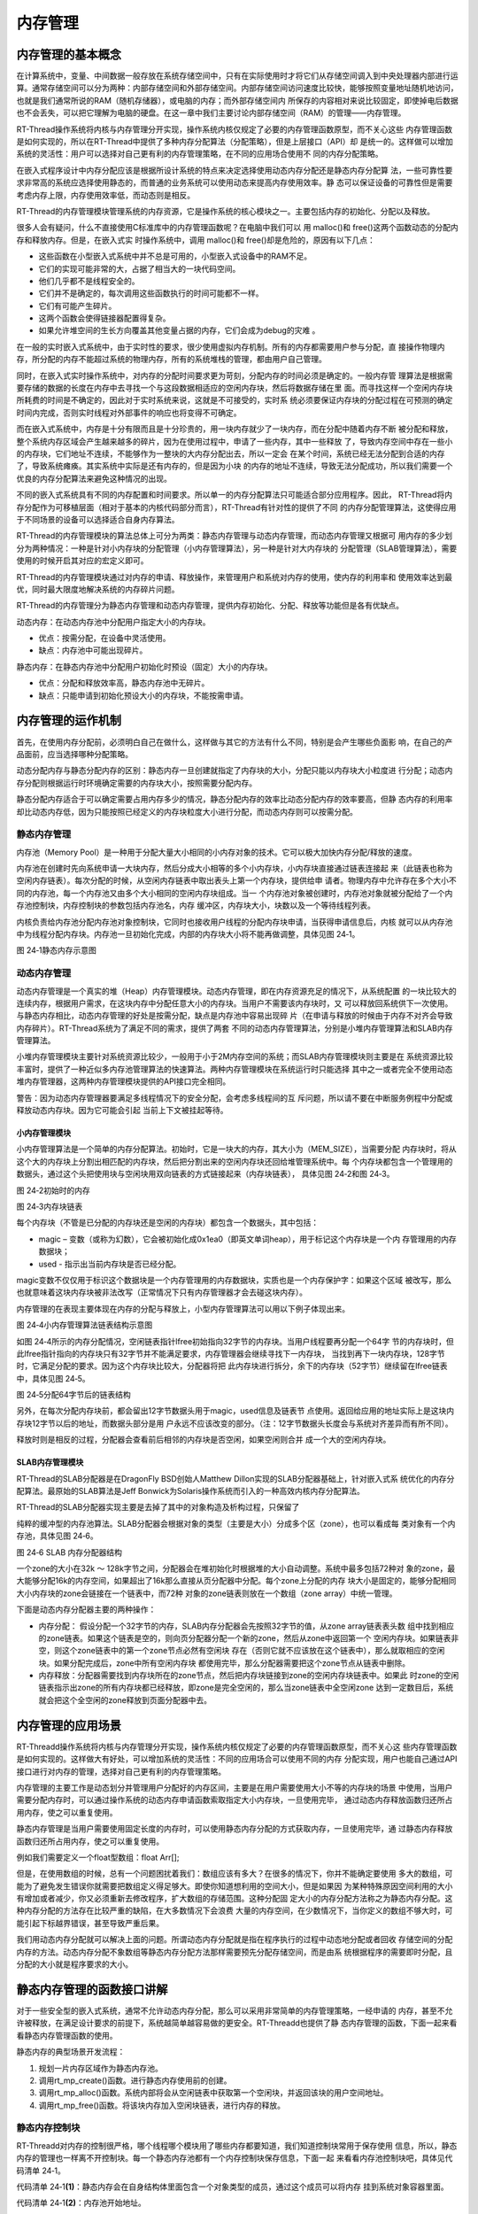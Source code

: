 .. vim: syntax=rst

内存管理
================

内存管理的基本概念
~~~~~~~~~~~~~~~~~~

在计算系统中，变量、中间数据一般存放在系统存储空间中，只有在实际使用时才将它们从存储空间调入到中央处理器内部进行运算。通常存储空间可以分为两种：内部存储空间和外部存储空间。内部存储空间访问速度比较快，能够按照变量地址随机地访问，也就是我们通常所说的RAM（随机存储器），或电脑的内存；而外部存储空间内
所保存的内容相对来说比较固定，即使掉电后数据也不会丢失，可以把它理解为电脑的硬盘。在这一章中我们主要讨论内部存储空间（RAM）的管理——内存管理。

RT-Thread操作系统将内核与内存管理分开实现，操作系统内核仅规定了必要的内存管理函数原型，而不关心这些
内存管理函数是如何实现的，所以在RT-Thread中提供了多种内存分配算法（分配策略），但是上层接口（API）却
是统一的。这样做可以增加系统的灵活性：用户可以选择对自己更有利的内存管理策略，在不同的应用场合使用不
同的内存分配策略。

在嵌入式程序设计中内存分配应该是根据所设计系统的特点来决定选择使用动态内存分配还是静态内存分配算
法，一些可靠性要求非常高的系统应选择使用静态的，而普通的业务系统可以使用动态来提高内存使用效率。静
态可以保证设备的可靠性但是需要考虑内存上限，内存使用效率低，而动态则是相反。

RT-Thread的内存管理模块管理系统的内存资源，它是操作系统的核心模块之一。主要包括内存的初始化、分配以及释放。

很多人会有疑问，什么不直接使用C标准库中的内存管理函数呢？在电脑中我们可以
用 malloc()和 free()这两个函数动态的分配内存和释放内存。但是，在嵌入式实
时操作系统中，调用 malloc()和 free()却是危险的，原因有以下几点：

-  这些函数在小型嵌入式系统中并不总是可用的，小型嵌入式设备中的RAM不足。

-  它们的实现可能非常的大，占据了相当大的一块代码空间。

-  他们几乎都不是线程安全的。

-  它们并不是确定的，每次调用这些函数执行的时间可能都不一样。

-  它们有可能产生碎片。

-  这两个函数会使得链接器配置得复杂。

-  如果允许堆空间的生长方向覆盖其他变量占据的内存，它们会成为debug的灾难 。

在一般的实时嵌入式系统中，由于实时性的要求，很少使用虚拟内存机制。所有的内存都需要用户参与分配，直
接操作物理内存，所分配的内存不能超过系统的物理内存，所有的系统堆栈的管理，都由用户自己管理。

同时，在嵌入式实时操作系统中，对内存的分配时间要求更为苛刻，分配内存的时间必须是确定的。一般内存管
理算法是根据需要存储的数据的长度在内存中去寻找一个与这段数据相适应的空闲内存块，然后将数据存储在里
面。而寻找这样一个空闲内存块所耗费的时间是不确定的，因此对于实时系统来说，这就是不可接受的，实时系
统必须要保证内存块的分配过程在可预测的确定时间内完成，否则实时线程对外部事件的响应也将变得不可确定。

而在嵌入式系统中，内存是十分有限而且是十分珍贵的，用一块内存就少了一块内存，而在分配中随着内存不断
被分配和释放，整个系统内存区域会产生越来越多的碎片，因为在使用过程中，申请了一些内存，其中一些释放
了，导致内存空间中存在一些小的内存块，它们地址不连续，不能够作为一整块的大内存分配出去，所以一定会
在某个时间，系统已经无法分配到合适的内存了，导致系统瘫痪。其实系统中实际是还有内存的，但是因为小块
的内存的地址不连续，导致无法分配成功，所以我们需要一个优良的内存分配算法来避免这种情况的出现。

不同的嵌入式系统具有不同的内存配置和时间要求。所以单一的内存分配算法只可能适合部分应用程序。因此，
RT-Thread将内存分配作为可移植层面（相对于基本的内核代码部分而言），RT-Thread有针对性的提供了不同
的内存分配管理算法，这使得应用于不同场景的设备可以选择适合自身内存算法。

RT-Thread的内存管理模块的算法总体上可分为两类：静态内存管理与动态内存管理，而动态内存管理又根据可
用内存的多少划分为两种情况：一种是针对小内存块的分配管理（小内存管理算法），另一种是针对大内存块的
分配管理（SLAB管理算法），需要使用的时候开启其对应的宏定义即可。

RT-Thread的内存管理模块通过对内存的申请、释放操作，来管理用户和系统对内存的使用，使内存的利用率和
使用效率达到最优，同时最大限度地解决系统的内存碎片问题。

RT-Thread的内存管理分为静态内存管理和动态内存管理，提供内存初始化、分配、释放等功能但是各有优缺点。

动态内存：在动态内存池中分配用户指定大小的内存块。

-  优点：按需分配，在设备中灵活使用。

-  缺点：内存池中可能出现碎片。

静态内存：在静态内存池中分配用户初始化时预设（固定）大小的内存块。

-  优点：分配和释放效率高，静态内存池中无碎片。

-  缺点：只能申请到初始化预设大小的内存块，不能按需申请。

内存管理的运作机制
~~~~~~~~~~~~~~~~~~~~~~~

首先，在使用内存分配前，必须明白自己在做什么，这样做与其它的方法有什么不同，特别是会产生哪些负面影
响，在自己的产品面前，应当选择哪种分配策略。

动态分配内存与静态分配内存的区别：静态内存一旦创建就指定了内存块的大小，分配只能以内存块大小粒度进
行分配；动态内存分配则根据运行时环境确定需要的内存块大小，按照需要分配内存。

静态分配内存适合于可以确定需要占用内存多少的情况，静态分配内存的效率比动态分配内存的效率要高，但静
态内存的利用率却比动态内存低，因为只能按照已经定义的内存块粒度大小进行分配，而动态内存则可以按需分配。

静态内存管理
^^^^^^^^^^^^^^^^

内存池（Memory Pool）是一种用于分配大量大小相同的小内存对象的技术。它可以极大加快内存分配/释放的速度。

内存池在创建时先向系统申请一大块内存，然后分成大小相等的多个小内存块，小内存块直接通过链表连接起
来（此链表也称为空闲内存链表）。每次分配的时候，从空闲内存链表中取出表头上第一个内存块，提供给申
请者。物理内存中允许存在多个大小不同的内存池，每一个内存池又由多个大小相同的空闲内存块组成。当一
个内存池对象被创建时，内存池对象就被分配给了一个内存池控制块，内存控制块的参数包括内存池名，内存
缓冲区，内存块大小，块数以及一个等待线程列表。

内核负责给内存池分配内存池对象控制块，它同时也接收用户线程的分配内存块申请，当获得申请信息后，内核
就可以从内存池中为线程分配内存块。内存池一旦初始化完成，内部的内存块大小将不能再做调整，具体见图 24‑1。

.. image:: media/memory_management/memory002.png
    :align: center
    :alt: 图 24‑1静态内存示意图

图 24‑1静态内存示意图

动态内存管理
^^^^^^^^^^^^^^^^^^

动态内存管理是一个真实的堆（Heap）内存管理模块。动态内存管理，即在内存资源充足的情况下，从系统配置
的一块比较大的连续内存，根据用户需求，在这块内存中分配任意大小的内存块。当用户不需要该内存块时，又
可以释放回系统供下一次使用。与静态内存相比，动态内存管理的好处是按需分配，缺点是内存池中容易出现碎
片（在申请与释放的时候由于内存不对齐会导致内存碎片）。RT-Thread系统为了满足不同的需求，提供了两套
不同的动态内存管理算法，分别是小堆内存管理算法和SLAB内存管理算法。

小堆内存管理模块主要针对系统资源比较少，一般用于小于2M内存空间的系统；而SLAB内存管理模块则主要是在
系统资源比较丰富时，提供了一种近似多内存池管理算法的快速算法。两种内存管理模块在系统运行时只能选择
其中之一或者完全不使用动态堆内存管理器，这两种内存管理模块提供的API接口完全相同。

警告：因为动态内存管理器要满足多线程情况下的安全分配，会考虑多线程间的互
斥问题，所以请不要在中断服务例程中分配或释放动态内存块。因为它可能会引起
当前上下文被挂起等待。

小内存管理模块
''''''''''''''

小内存管理算法是一个简单的内存分配算法。初始时，它是一块大的内存，其大小为（MEM_SIZE），当需要分配
内存块时，将从这个大的内存块上分割出相匹配的内存块，然后把分割出来的空闲内存块还回给堆管理系统中。每
个内存块都包含一个管理用的数据头，通过这个头把使用块与空闲块用双向链表的方式链接起来（内存块链表），
具体见图 24‑2和图 24‑3。

.. image:: media/memory_management/memory003.png
    :align: center
    :alt: 图 24‑2初始时的内存

图 24‑2初始时的内存

.. image:: media/memory_management/memory004.png
    :align: center
    :alt: 图 24‑3内存块链表

图 24‑3内存块链表

每个内存块（不管是已分配的内存块还是空闲的内存块）都包含一个数据头，其中包括：

-  magic – 变数（或称为幻数），它会被初始化成0x1ea0（即英文单词heap），用于标记这个内存块是一个内
   存管理用的内存数据块；

-  used - 指示出当前内存块是否已经分配。

magic变数不仅仅用于标识这个数据块是一个内存管理用的内存数据块，实质也是一个内存保护字：如果这个区域
被改写，那么也就意味着这块内存块被非法改写（正常情况下只有内存管理器才会去碰这块内存）。

内存管理的在表现主要体现在内存的分配与释放上，小型内存管理算法可以用以下例子体现出来。

.. image:: media/memory_management/memory005.png
    :align: center
    :alt: 图 24‑4小内存管理算法链表结构示意图

图 24‑4小内存管理算法链表结构示意图

如图 24‑4所示的内存分配情况，空闲链表指针lfree初始指向32字节的内存块。当用户线程要再分配一个64字
节的内存块时，但此lfree指针指向的内存块只有32字节并不能满足要求，内存管理器会继续寻找下一内存块，
当找到再下一块内存块，128字节时，它满足分配的要求。因为这个内存块比较大，分配器将把
此内存块进行拆分，余下的内存块（52字节）继续留在lfree链表中，具体见图 24‑5。

.. image:: media/memory_management/memory006.png
    :align: center
    :alt: 图 24‑5分配64字节后的链表结构

图 24‑5分配64字节后的链表结构

另外，在每次分配内存块前，都会留出12字节数据头用于magic，used信息及链表节
点使用。返回给应用的地址实际上是这块内存块12字节以后的地址，而数据头部分是用
户永远不应该改变的部分。（注：12字节数据头长度会与系统对齐差异而有所不同）。

释放时则是相反的过程，分配器会查看前后相邻的内存块是否空闲，如果空闲则合并
成一个大的空闲内存块。

SLAB内存管理模块
''''''''''''''''''''

RT-Thread的SLAB分配器是在DragonFly BSD创始人Matthew Dillon实现的SLAB分配器基础上，针对嵌入式系
统优化的内存分配算法。最原始的SLAB算法是Jeff Bonwick为Solaris操作系统而引入的一种高效内核内存分配算法。

RT-Thread的SLAB分配器实现主要是去掉了其中的对象构造及析构过程，只保留了

纯粹的缓冲型的内存池算法。SLAB分配器会根据对象的类型（主要是大小）分成多个区（zone），也可以看成每
类对象有一个内存池，具体见图 24‑6。

.. image:: media/memory_management/memory007.png
    :align: center
    :alt: 图 24‑6 SLAB 内存分配器结构

图 24‑6 SLAB 内存分配器结构

一个zone的大小在32k ～ 128k字节之间，分配器会在堆初始化时根据堆的大小自动调整。系统中最多包括72种对
象的zone，最大能够分配16k的内存空间，如果超出了16k那么直接从页分配器中分配。每个zone上分配的内存
块大小是固定的，能够分配相同大小内存块的zone会链接在一个链表中，而72种
对象的zone链表则放在一个数组（zone array）中统一管理。

下面是动态内存分配器主要的两种操作：

-  内存分配： 假设分配一个32字节的内存，SLAB内存分配器会先按照32字节的值，从zone array链表表头数
   组中找到相应的zone链表。如果这个链表是空的，则向页分配器分配一个新的zone，然后从zone中返回第一个
   空闲内存块。如果链表非空，则这个zone链表中的第一个zone节点必然有空闲块
   存在（否则它就不应该放在这个链表中），那么就取相应的空闲块。如果分配完成后，zone中所有空闲内存块
   都使用完毕，那么分配器需要把这个zone节点从链表中删除。

-  内存释放：分配器需要找到内存块所在的zone节点，然后把内存块链接到zone的空闲内存块链表中。如果此
   时zone的空闲链表指示出zone的所有内存块都已经释放，即zone是完全空闲的，那么当zone链表中全空闲zone
   达到一定数目后，系统就会把这个全空闲的zone释放到页面分配器中去。

内存管理的应用场景
~~~~~~~~~~~~~~~~~~

RT-Threadd操作系统将内核与内存管理分开实现，操作系统内核仅规定了必要的内存管理函数原型，而不关心这
些内存管理函数是如何实现的。这样做大有好处，可以增加系统的灵活性：不同的应用场合可以使用不同的内存
分配实现，用户也能自己通过API接口进行对内存的管理，选择对自己更有利的内存管理策略。

内存管理的主要工作是动态划分并管理用户分配好的内存区间，主要是在用户需要使用大小不等的内存块的场景
中使用，当用户需要分配内存时，可以通过操作系统的动态内存申请函数索取指定大小内存块，一旦使用完毕，
通过动态内存释放函数归还所占用内存，使之可以重复使用。

静态内存管理是当用户需要使用固定长度的内存时，可以使用静态内存分配的方式获取内存，一旦使用完毕，通
过静态内存释放函数归还所占用内存，使之可以重复使用。

例如我们需要定义一个float型数组：float Arr[];

但是，在使用数组的时候，总有一个问题困扰着我们：数组应该有多大？在很多的情况下，你并不能确定要使用
多大的数组，可能为了避免发生错误你就需要把数组定义得足够大。即使你知道想利用的空间大小，但是如果因
为某种特殊原因空间利用的大小有增加或者减少，你又必须重新去修改程序，扩大数组的存储范围。这种分配固
定大小的内存分配方法称之为静态内存分配。这种内存分配的方法存在比较严重的缺陷，在大多数情况下会浪费
大量的内存空间，在少数情况下，当你定义的数组不够大时，可能引起下标越界错误，甚至导致严重后果。

我们用动态内存分配就可以解决上面的问题。所谓动态内存分配就是指在程序执行的过程中动态地分配或者回收
存储空间的分配内存的方法。动态内存分配不象数组等静态内存分配方法那样需要预先分配存储空间，而是由系
统根据程序的需要即时分配，且分配的大小就是程序要求的大小。

静态内存管理的函数接口讲解
~~~~~~~~~~~~~~~~~~~~~~~~~~~~~~

对于一些安全型的嵌入式系统，通常不允许动态内存分配，那么可以采用非常简单的内存管理策略，一经申请的
内存，甚至不允许被释放，在满足设计要求的前提下，系统越简单越容易做的更安全。RT-Threadd也提供了静
态内存管理的函数，下面一起来看看静态内存管理函数的使用。

静态内存的典型场景开发流程：

1. 规划一片内存区域作为静态内存池。

2. 调用rt_mp_create()函数。进行静态内存使用前的创建。

3. 调用rt_mp_alloc()函数。系统内部将会从空闲链表中获取第一个空闲块，并返回该块的用户空间地址。

4. 调用rt_mp_free()函数。将该块内存加入空闲块链表，进行内存的释放。

静态内存控制块
^^^^^^^^^^^^^^

RT-Threadd对内存的控制很严格，哪个线程哪个模块用了哪些内存都要知道，我们知道控制块常用于保存使用
信息，所以，静态内存的管理也一样离不开控制块。每一个静态内存池都有一个内存控制块保存信息，下面一起
来看看内存池控制块吧，具体见代码清单 24‑1。

.. code-block:: c
    :caption: 代码清单 24‑1静态内存控制块
    :linenos:

    struct rt_mempool {
        struct rt_object parent;     /**<继承自rt_object */		(1)

        void            *start_address;  /**< 内存池起始地址 */	     (2)
        rt_size_t        size;   		/**< 内存池大小 */	      (3)

        rt_size_t        block_size; /**< 内存块大小 */		      (4)
        rt_uint8_t      *block_list;  /**< 内存块链表 */	              (5)

        rt_size_t        block_total_count; /**< 内存块总数量 */	     (6)
        rt_size_t        block_free_count; /**< 空闲内存块数量 */	    (7)

        rt_list_t        suspend_thread; 			 	 (8)
        rt_size_t        suspend_thread_count; 			          (9)
    };
    typedef struct rt_mempool *rt_mp_t;


代码清单 24‑1\ **(1)**\ ：静态内存会在自身结构体里面包含一个对象类型的成员，通过这个成员可以将内存
挂到系统对象容器里面。

代码清单 24‑1\ **(2)**\ ：内存池开始地址。

代码清单 24‑1\ **(3)**\ ：内存池大小。

代码清单 24‑1\ **(4)**\ ：内存块大小，也就是我们实际申请内存块的大小，单位为字节。

代码清单 24‑1\ **(5)**\ ：内存块链表，所有可用的内存块都挂载在此链表上。

代码清单 24‑1\ **(6)**\ ：内存池数据区域中能够容纳的最大内存块数。

代码清单 24‑1\ **(7)**\ ：内存池中空闲的内存块数。

代码清单 24‑1\ **(8)**\ ：挂起在内存池的线程列表。

代码清单 24‑1\ **(9)**\ ：挂起在内存池的线程数量。

静态内存创建函数rt_mp_create()
^^^^^^^^^^^^^^^^^^^^^^^^^^^^^^^^^

在使用静态内存的时候首先要创建一个内存池，从堆上分配划分一块连续的区域作为静态内存池。创建内存池
后，线程才可以从内存池中申请、释放内存，RT-Thread提供静态内存池创建函数rt_mp_create()，该函数
返回一个已创建的内存池对象，内存池创建函数rt_mp_create()源码具体见代码清单 24‑2。

.. code-block:: c
    :caption: 代码清单 24‑2静态内存创建函数rt_mp_create()源码
    :linenos:

    /**
    * 此函数将创建一个mempool对象并从堆中分配内存池。
    *
    *
    * @param name 内存池名称
    * @param block_count 内存块数量
    * @param block_size 内存块大小
    *
    * @return 已创建的内存池对象
    */
    rt_mp_t rt_mp_create(const char *name,			(1)
                        rt_size_t   block_count,		(2)
                        rt_size_t   block_size)		        (3)
    {
        rt_uint8_t *block_ptr;
        struct rt_mempool *mp;
        register rt_base_t offset;

        RT_DEBUG_NOT_IN_INTERRUPT;

        /* 分配对象 */
        mp = (struct rt_mempool *)rt_object_allocate(RT_Object_Class_MemPool, name);
        /* 分配对象失败 */
        if (mp == RT_NULL)					(4)
            return RT_NULL;

        /* 初始化内存池信息 */
        block_size     = RT_ALIGN(block_size, RT_ALIGN_SIZE);	(5)
        mp->block_size = block_size;				(6)
        mp->size  = (block_size + sizeof(rt_uint8_t *)) * block_count; (7)

        /* 分配内存 */
        mp->start_address = rt_malloc((block_size + sizeof(rt_uint8_t *)) *
                                    block_count);	        (8)
        if (mp->start_address == RT_NULL) {
            /* 没有足够内存，删除内存池对象句柄 */
            rt_object_delete(&(mp->parent));			(9)

            return RT_NULL;
        }

        mp->block_total_count = block_count;			(10)
        mp->block_free_count  = mp->block_total_count;		(11)

        /* 初始化阻塞链表 */
        rt_list_init(&(mp->suspend_thread));			(12)
        mp->suspend_thread_count = 0;

        /* 初始化空闲内存块链表 */
        block_ptr = (rt_uint8_t *)mp->start_address;		(13)
        for (offset = 0; offset < mp->block_total_count; offset ++) { (14)
            *(rt_uint8_t **)(block_ptr + offset * (block_size + sizeof(rt_uint8_t *)))
            = block_ptr + (offset + 1) * (block_size + sizeof(rt_uint8_t *));
        }						        (15)

        *(rt_uint8_t **)(block_ptr + (offset - 1) * (block_size + sizeof(rt_uint8_t *)))
            = RT_NULL;						(16)

        mp->block_list = block_ptr;				(17)

        return mp;						(18)
    }
    RTM_EXPORT(rt_mp_create);


代码清单 24‑2\ **(1)**\ ：name 内存池名称。

代码清单 24‑2\ **(2)**\ ：block_count 初始化内存池中可分配内存块最大数量。

代码清单 24‑2\ **(3)**\ ：block_size 初始化内存块的大小，单位为字节。

代码清单 24‑2\ **(4)**\ ：分配内存池对象，调用rt_object_allocate()函数将从对象系统分配内存池
对象，并且命名内存池对象名称，在系统中，对象的名称必须是唯一的。

代码清单 24‑2\ **(5)**\ ：初始化内存池信息，初始化内存块大小，使其对齐方式与系统内存对齐方式一
致，配置block_size以4字节对齐，如果不满足对齐倍数将返回其最小的对齐倍数，如想要对齐13字节大小
的内存块， RT_ALIGN（13,4） ，将返回16（字节）。

代码清单 24‑2\ **(6)**\ ：内存块大小按传递进来的block_size来进行初始化配置。

代码清单 24‑2\ **(7)**\ ：计算得出内存池需要的内存大小，其大小
为(block_size + sizeof(rt_uint8_t \*)) \* block_count，也就
是[内存块大小 +4个字节大小（指向内存池控制块）]乘以内存块的数量。

代码清单 24‑2\ **(8)**\ ：分配内存池，调用rt_malloc ()函数将从系统管理的堆中划分一块连续的内
存，作为静态内存池，分配的内存大小为内存池大小。很多人会问了，都没创建，怎么分配内存？此处分配
的内存是调用rt_malloc()进行动态内存分配，因为RT-Thread必须采用动态内存分配的方式，所以此处只
是划分一块堆内存区域给我们当做静态内存池使用，初始化内存池之后，这块区域的内存就是静态的，只能
使用静态内存管理接口访问。

代码清单 24‑2\ **(9)**\ ：系统已经没有足够的内存了，分配失败，需要删除内存池对象句柄，所以在静
态内存池创建的时候一定要考虑到系统的内存大小。

代码清单 24‑2\ **(10)**\ ：分配成功，静态内存控制块的block_total_count（内存块总数量）就是创建
时候由用户定义的block \_count。

代码清单 24‑2\ **(11)**\ ：初始化空闲内存块数量。

代码清单 24‑2\ **(12)**\ ：初始化线程的阻塞列表和在此列表上线程的数量。

代码清单 24‑2\ **(13)**\ ：初始化第一个内存块的起始地址。

代码清单 24‑2\ **(14)**\ ：在for循环中初始化空闲内存块列表，循环执行次数为空闲内存块的数量值。

代码清单 24‑2\ **(15)**\ ：将所有的内存块都连接起来，在分配的时候更容易管理，其初始化结果具体见图 24‑7。

.. image:: media/memory_management/memory008.png
    :align: center
    :alt: 图 24‑7静态内存池初始化完成示意图

图 24‑7静态内存池初始化完成示意图

代码清单 24‑2\ **(16)**\ ：最后一块内存块的下一个内存是没有了，就是NULL。

代码清单 24‑2\ **(17)**\ ：内存块列表指向第一块可用内存块。

代码清单 24‑2\ **(18)**\ ：创建成功返回内存池对象句柄。

使用该函数接口可以创建一个静态内存池，前提是在系统资源允许的情况下（最主要的是动态堆内存资源）才能创
建成功。创建内存池时，需要给内存池指定一个名称，从系统中申请一个内存池对象，然后从堆内存中划分一块连
续的内存区域作为静态内存池，并将内存区域组织成用于静态分配的空闲块列表，创建内存池成功将返回内存池的
句柄，否则返回RT_NULL。静态内存创建函数rt_mp_create()使用实例具体见代码清单 24‑3高亮部分。

.. code-block:: c
    :caption: 代码清单 24‑3静态内存创建函数rt_mp_create()实例
    :emphasize-lines: 8-11
    :linenos:

    /* 定义内存池控制块 */
    static rt_mp_t test_mp = RT_NULL;
    /* 定义申请内存的指针 */
    static rt_uint32_t *p_test = RT_NULL;
    /* 相关宏定义 */
    #define  BLOCK_COUNT   20		//内存块数量
    #define  BLOCK_SIZE   3		  //内存块大小
    /* 创建一个静态内存池 */
    test_mp = rt_mp_create("test_mp",
                        BLOCK_COUNT,
                        BLOCK_SIZE);
    if (test_mp != RT_NULL)
        rt_kprintf("静态内存池创建成功！\n\n");


静态内存删除函数rt_mp_delete()
^^^^^^^^^^^^^^^^^^^^^^^^^^^^^^^^

删除内存池时，会首先唤醒等待在该内存池对象上的所有线程（返回-RT_ERROR），然后再释放已从内存堆上分
配的内存池数据存放区域，然后删除内存池对象。删除内存池后将无法向内存池申请内存块，静态内存删除
函数rt_mp_delete()源码具体见代码清单 24‑4。

.. code-block:: c
    :caption: 代码清单 24‑4静态内存删除函数rt_mp_delete()源码
    :linenos:

    /**
    * 这个函数会删除内存池对象并且释放内存池对象的内存
    *
    * @param mp 内存池对象句柄
    *
    * @return 删除成功返回RT_EOK
    */
    rt_err_t rt_mp_delete(rt_mp_t mp)		        	(1)
    {
        struct rt_thread *thread;
        register rt_ubase_t temp;

        RT_DEBUG_NOT_IN_INTERRUPT;

        /* 检查内存池对象 */
        RT_ASSERT(mp != RT_NULL);				(2)

        /* 唤醒所有在阻塞中的线程 */
        while (!rt_list_isempty(&(mp->suspend_thread))) {	(3)
            /* 关中断 */
            temp = rt_hw_interrupt_disable();

            /* 获取阻塞线程 */				    (4)
            thread = rt_list_entry(mp->suspend_thread.next, struct rt_thread, tlist);
            /* 返回线程错误 */
            thread->error = -RT_ERROR;

            /*
            * 恢复线程
            * 在rt_thread_resume函数中，它将从挂起列表中删除当前线程
            *
            */
            rt_thread_resume(thread);			        (5)

            /* 挂起线程数减一 */
            mp->suspend_thread_count --;			(6)

            /* 开中断 */
            rt_hw_interrupt_enable(temp);
        }

    #if defined(RT_USING_MODULE) && defined(RT_USING_SLAB)	(7)

        if (mp->parent.flag & RT_OBJECT_FLAG_MODULE)
            rt_module_free(mp->parent.module_id, mp->start_address);
        else
    #endif

            /* 释放申请的内存池 */
            rt_free(mp->start_address);		        	(8)

        /* 删除内存池对象 */
        rt_object_delete(&(mp->parent));			(9)

        return RT_EOK;				        	(10)
    }
    RTM_EXPORT(rt_mp_delete);


代码清单 24‑4\ **(1)**\ ：mp 内存池对象句柄，根据内存池对象句柄决定要删除的是哪个内存池。

代码清单 24‑4\ **(2)**\ ：检查内存池对象句柄mp是否有效。

代码清单 24‑4\ **(3)**\ ：如果当前有线程挂在内存池的阻塞列表中，需要将该线程唤醒，直到没有线程阻
塞的时候才退出while循环。

代码清单 24‑4\ **(4)**\ ：获取阻塞的线程。

代码清单 24‑4\ **(5)**\ ：调用rt_thread_resume线程恢复函数，将该线程恢复，该函数会将线程从阻塞
链表中删除。

代码清单 24‑4\ **(6)**\ ：将内存池控制块中记录线程挂起数量的suspend_thread_count变量减一。

代码清单 24‑4\ **(7)**\ ：在这里我们并没有使用slab分配机制，未使能RT_USING_SLAB这个宏定义，所以
还不需要使用rt_module_free释放内存函数。

代码清单 24‑4\ **(8)**\ ：释放内存池的内存，因为这个内存池是从系统堆内存动态划分的，删除后要进行释放。

代码清单 24‑4\ **(9)**\ ：调用rt_object_delete()函数删除内存池对象。

代码清单 24‑4\ **(10)**\ ：返回删除结果RT_EOK。

内存池的删除函数实现过程我们都已经了解了，用rt_mp_delete()来删除我们需要删除的内存池，那岂不
是手到擒来，但是需要注意的是：删除的时候会将所有因为申请不到内存块而进入阻塞的线程恢复，被恢复
的线程会得到一个-RT_ERROR，所以，建议在删除内存池之前我们应确保所有的线程没有阻塞，并且以后也
不会再向这个内存池申请内存块，才进行删除操作，这样子才是最稳妥的办法，rt_mp_delete()的使用实
例具体见代码清单 24‑5高亮部分。

.. code-block:: c
    :caption: 代码清单 24‑5静态内存删除函数rt_mp_delete()实例
    :emphasize-lines: 6-7
    :linenos:

    /* 定义内存池控制块 */
    static rt_mp_t test_mp = RT_NULL;

    rt_err_t uwRet = RT_EOK;

    /* 删除一个静态内存池 */
    uwRet = rt_mp_delete(test_mp);
    if (RT_EOK == uwRet)
        rt_kprintf("静态内存池删除成功！\n\n");


静态内存初始化函数rt_mp_init()
^^^^^^^^^^^^^^^^^^^^^^^^^^^^^^

初始化内存池跟创建内存池类似，只是初始化内存池用于静态内存管理模式，内存池控制块来源于用户在系统
中申请的静态对象。另外与创建内存池不同的是，此处内存池对象所使用的内存空间是由用户指定的一个缓冲
区空间，用户把缓冲区的指针传递给内存池对象控制块，其余的初始化工作与创建内存池相同，具体见代码清单24‑6。

.. code-block:: c
    :caption: 代码清单 24‑6静态内存初始化函数rt_mp_init()源码
    :linenos:

    /**
    *
    * 此函数将初始化内存池对象，通常用于静态对象。
    *
    * @param mp 内存池对象
    * @param name 内存池名称
    * @param start 内存池起始地址
    * @param size 内存池总大小
    * @param block_size每个内存块的大小
    *
    * @return RT_EOK
    */
    rt_err_t rt_mp_init(struct rt_mempool *mp,			        (1)
                        const char        *name,			(2)
                        void              *start,			(3)
                        rt_size_t          size,			(4)
                        rt_size_t          block_size)		        (5)
    {
        rt_uint8_t *block_ptr;
        register rt_base_t offset;

        /* 检查内存池 */
        RT_ASSERT(mp != RT_NULL);					(6)

        /* 初始化内存池对象 */
        rt_object_init(&(mp->parent), RT_Object_Class_MemPool, name);   (7)

        /* 初始化内存池 */
        mp->start_address = start;					(8)
        mp->size = RT_ALIGN_DOWN(size, RT_ALIGN_SIZE);	        	(9)

        /* 内存块大小对齐 */
        block_size = RT_ALIGN(block_size, RT_ALIGN_SIZE);		(10)
        mp->block_size = block_size;


    mp->block_total_count = mp->size / (mp->block_size + sizeof(rt_uint8_t *));
        mp->block_free_count  = mp->block_total_count;	    	        (11)

        /* 初始化阻塞链表 */
        rt_list_init(&(mp->suspend_thread));		    	        (12)
        mp->suspend_thread_count = 0;

        /* 初始化内存块空闲链表 */
        block_ptr = (rt_uint8_t *)mp->start_address;		        (13)
        for (offset = 0; offset < mp->block_total_count; offset ++) {   (14)
        *(rt_uint8_t **)(block_ptr + offset * (block_size + sizeof(rt_uint8_t *))) =
        (rt_uint8_t *)(block_ptr + (offset + 1) * (block_size + sizeof(rt_uint8_t *)));
        }								(15)

    *(rt_uint8_t **)(block_ptr + (offset - 1) * (block_size + sizeof(rt_uint8_t *))) =
            RT_NULL;						        (16)

        mp->block_list = block_ptr;				        (17)

        return RT_EOK;						        (18)
    }
    RTM_EXPORT(rt_mp_init);


代码清单 24‑6\ **(1)**\ ：mp 内存池对象句柄。

代码清单 24‑6\ **(2)**\ ：name 内存池名称，是字符串常量类型。

代码清单 24‑6\ **(3)**\ ：start 内存池起始地址，由用户自己定义的具体的起始地址。

代码清单 24‑6\ **(4)**\ ：size初始化内存池总容量大小。

代码清单 24‑6\ **(5)**\ ：block_size每个内存块的大小。

代码清单 24‑6\ **(6)**\ ：检查内存池对象句柄mp是否有效。

代码清单 24‑6\ **(7)**\ ：初始化内存池内核对象。调用rt_object_init()此函数将初始化内存池对
象并将其添加到对象管理系统，在系统中，对象的名称必须是唯一的。

代码清单 24‑6\ **(8)**\ ：初始化内存池，内存池的地址是由用户传递进来的地址。

代码清单 24‑6\ **(9)**\ ：初始化内存池容量size，使其以4字节对齐方式对齐，如果不满足对齐倍数将
返回其最小的对齐倍数，如想要对齐13字节大小的内存块， RT_ALIGN（13,4） ，将返回16（字节）。

代码清单 24‑6\ **(10)**\ ：初始化内存块大小block_size，使其对齐方式与系统内存对齐方式一致，配
置block_size以4字节对齐。

代码清单 24‑6\ **(11)**\ ：通过计算得出内存池中最大内存块数量，例如内存池大小为200个字节，内存块
的大小为16个字节，但是需要再加上4个字节大小的内存头（指向内存池控制），很显然，内存块的数量最大
为5=200/(16+4)，并且初始化可用空闲内存块个数。

代码清单 24‑6\ **(12)**\ ：初始化线程的阻塞列表和线程阻塞的数量。

代码清单 24‑6\ **(13)**\ ：初始化第一个内存块的起始地址。

代码清单 24‑6\ **(14)**\ ：在for循环中初始化空闲内存块链表，循环执行次数为空闲内存块的数量值。

代码清单 24‑6\ **(15)**\ ：将所有的空闲内存块都连接起来，在分配的时候更容易管理，其初始化结果
具体见图 24‑8。

.. image:: media/memory_management/memory008.png
    :align: center
    :alt: 图 24‑8静态内存池初始化完成示意图

图 24‑8静态内存池初始化完成示意图

代码清单 24‑6\ **(16)**\ ：最后一块内存块的下一个内存是没有了，就是NULL。

代码清单 24‑6\ **(17)**\ ：内存控制块的block_list内存块链表指向第一块可用内存块。

代码清单 24‑6\ **(18)**\ ：创建成功返回内存池对象句柄。

其实静态内存初始化函数rt_mp_init()与静态内存创建函数rt_mp_create()的过程差不多，初始化内存池
时，调用rt_mp_init()函数一般需要我们定义一个区域作为静态内存池，这个区域一般为一个大数组，这
样，系统就可以对该内存池进行初始化，将内存池用到的内存空间组织成可用于分配的空闲块列表，其具体使
用方法见代码清单 24‑7高亮部分。

.. code-block:: c
    :caption: 代码清单 24‑7静态内存初始化函数rt_mp_init()实例
    :emphasize-lines: 7-12
    :linenos:

    /* 定义内存池控制块 */
    static rt_mp_t test_mp = RT_NULL;
    static rt_uint8_t mempool[4096];

    rt_err_t uwRet = RT_EOK;

    /* 初始化内存池对象 */
    uwRet = rt_mp_init(&test_mp, 		/**内存池对象**/
                    "test_mp", 		/**内存池名称**/
                    &mempool[0], 	/**内存池起始地址**/
                    sizeof(mempool), 	/**内存池总大小**/
                    80);		/**每个内存块的大小**/
    if (RT_EOK == uwRet)
        rt_kprintf("初始化内存成功！\n");


静态内存申请函数rt_mp_alloc()
^^^^^^^^^^^^^^^^^^^^^^^^^^^^^^^^

这个函数用于申请固定大小的内存块，从指定的内存池中分配一个内存块给用户使用，该内存块的大小在内
存池初始化的时候就已经决定的。如果内存池中有可用的内存块，则从内存池的内存块列表上取下一个内存
块；如果内存池中已经没有可用内存块，则根据用户设定的超时时间把当前线程挂在内存池的阻塞列表中，直
到内存池中有可用内存块，其源码具体见代码清单 24‑8。

.. code-block:: c
    :caption: 代码清单 24‑8静态内存申请函数rt_mp_alloc()
    :linenos:

    /**
    * 这个函数用于从指定内存池分配内存块
    *
    * @param mp 内存池对象
    * @param time 超时时间
    *
    * @return分配成功的内存块地址或RT_NULL表示分配失败
    */
    void *rt_mp_alloc(rt_mp_t mp, rt_int32_t time)		(1)
    {
        rt_uint8_t *block_ptr;
        register rt_base_t level;
        struct rt_thread *thread;
        rt_uint32_t before_sleep = 0;

        /* 获取当前线程 */
        thread = rt_thread_self();				(2)

        /* 关中断 */
        level = rt_hw_interrupt_disable();

        while (mp->block_free_count == 0) {			(3)
            /* 无内存块可用 */
            if (time == 0) {				        (4)
                /* 开中断 */
                rt_hw_interrupt_enable(level);

                rt_set_errno(-RT_ETIMEOUT);

                return RT_NULL;
            }

            RT_DEBUG_NOT_IN_INTERRUPT;

            thread->error = RT_EOK;

            /* 需要挂起当前线程 */
            rt_thread_suspend(thread);			        (5)
            rt_list_insert_after(&(mp->suspend_thread), &(thread->tlist));
            mp->suspend_thread_count++;			        6)

            if (time > 0) {
                /* 获取当前系统时间 */
                before_sleep = rt_tick_get();		        (7)

                /* 重置线程超时时间并且启动定时器 */
                rt_timer_control(&(thread->thread_timer),	(8)
                                RT_TIMER_CTRL_SET_TIME,
                                &time);
                rt_timer_start(&(thread->thread_timer));	(9)
            }

            /* 开中断 */
            rt_hw_interrupt_enable(level);

            /* 发起线程调度 */
            rt_schedule();					(10)

            if (thread->error != RT_EOK)
                return RT_NULL;

            if (time > 0) {
                time -= rt_tick_get() - before_sleep;
                if (time < 0)
                    time = 0;
            }
            /* 关中断 */
            level = rt_hw_interrupt_disable();
        }

        /* 内存块可用，记录当前可用内存块个数，申请之后空闲内存块数量减一 */
        mp->block_free_count--;				        (11)

        /* 获取内存块指针 */
        block_ptr = mp->block_list;			        (12)
        RT_ASSERT(block_ptr != RT_NULL);

        /* 设置下一个空闲内存块为可用内存块 */
        mp->block_list = *(rt_uint8_t **)block_ptr;		(13)


        *(rt_uint8_t **)block_ptr = (rt_uint8_t *)mp;	        (14)

        /* 开中断 */
        rt_hw_interrupt_enable(level);

        RT_OBJECT_HOOK_CALL(rt_mp_alloc_hook,
                            (mp, (rt_uint8_t *)(block_ptr + sizeof(rt_uint8_t *))));

        return (rt_uint8_t *)(block_ptr + sizeof(rt_uint8_t *));(15)
    }
    RTM_EXPORT(rt_mp_alloc);


代码清单 24‑8\ **(1)**\ ：mp 内存池对象，time 超时时间。

代码清单 24‑8\ **(2)**\ ：获取当前线程。

代码清单 24‑8\ **(3)**\ ：如果无内存块可用，进入while循环。

代码清单 24‑8\ **(4)**\ ：如果用户不设置等待时间，则直接返回错误码。

代码清单 24‑8\ **(5)**\ ：因为能到这一步，用户肯定设置了等待时间的，那么，不管三七二十一将当前线程挂起。

代码清单 24‑8\ **(6)**\ ：记录因为挂起的线程数量。

代码清单 24‑8\ **(7)**\ ：获取当前系统时间。

代码清单 24‑8\ **(8)**\ ：重置线程计时器的超时时间，调用rt_timer_control()函数改变当前线程阻塞时间thread_timer。

代码清单 24‑8\ **(9)**\ ：启动定时器开始计时。

代码清单 24‑8\ **(10)**\ ：因为现在线程是等待着了，要进行线程切换，所以进行一次线程调度。

代码清单 24‑8\ **(11)**\ ：当前内存池中还有内存块可用，记录当前可用内存块个数，申请之后可用内存块数量减一。

代码清单 24‑8\ **(12)**\ ：获取内存块指针，指向空闲的内存块。

代码清单 24‑8\ **(13)**\ ：设置当前申请内存块的下一个内存块为可用内存块，将mp->block_list的
指针指向下一个内存块，具体见图 24‑9。

.. image:: media/memory_management/memory009.png
    :align: center
    :alt: 图 24‑9申请内存成功示意图

图 24‑9申请内存成功示意图

代码清单 24‑8\ **(14)**\ ：如图 24‑9所示，每一个内存块的前4个字节是指向内存池控制块的指针，为
的是让我们在释放内存的时候能找到内存控制块。为什么要记录内存控制块指针呢？因为block_list是单链
表，在申请成功内存的时候，已使用的内存块相当于脱离了内存块列表，那么在释放内存块
的时候就没办法正常释放，所以需要保存内存控制块的指针。

代码清单 24‑8\ **(15)**\ ：返回用户真正能读写操作的内存地址，其地址向下偏移了4个字节。

静态内存申请函数rt_mp_alloc()的使用是很简单的，仅需配置申请静态内存池句柄与超时时间即可，申请成功
后返回指向用户可以操作的内存块地址，所以我们需要定义一个可以对内存块地址进行读写的指针，对申请的
内存块进行访问，具体见代码清单 24‑9高亮部分。

.. code-block:: c
    :caption: 代码清单 24‑9静态内存申请函数rt_mp_alloc()的使用实例
    :emphasize-lines: 2,5
    :linenos:

    /* 定义申请内存的指针 */
    static rt_uint32_t *p_test = RT_NULL;
    rt_kprintf("正在向内存池申请内存...........\n");

    p_test = rt_mp_alloc(test_mp,0);
    if (RT_NULL == p_test) /* 没有申请成功 */
        rt_kprintf("静态内存申请失败！\n");
    else
        rt_kprintf("静态内存申请成功，地址为%d！\n\n",p_test);

    rt_kprintf("正在向p_test写入数据...........\n");
    *p_test = 1234;
    rt_kprintf("已经写入p_test地址的数据\n");
    rt_kprintf("*p_test = %.4d ,地址为:%d \n\n", *p_test,p_test);

静态内存释放函数rt_mp_free()
^^^^^^^^^^^^^^^^^^^^^^^^^^^^^^

入式系统的内存对我们来说是十分珍贵的，任何内存块使用完后都必须被释放，否则会造成内存泄露，导致系统发
生致命错误。RT-Thread提供了rt_mp_free()函数进行静态内存的释放管理，使用该函数接口时，根据内存块得
到该内存块所在的（或所属于的）内存池对象，然后增加该内存池的可用内存块数目，并把该被释放的内存块加
入内存块列表，接着判断该内存池对象上是否有挂起的线程，如果有，则唤醒线程，其源码具体见代码清单24‑10。

.. code-block:: c
    :caption: 代码清单 24‑10静态内存释放函数rt_mp_free()源码
    :linenos:

    /**
    * 这个函数会释放一个内存块
    *
    * @param block要释放的内存块的地址
    */
    void rt_mp_free(void *block) 				 (1)
    {
        rt_uint8_t **block_ptr;
        struct rt_mempool *mp;
        struct rt_thread *thread;
        register rt_base_t level;

        /* 获取块所属的池的控制块 */
        block_ptr = (rt_uint8_t **)((rt_uint8_t *)block - sizeof(rt_uint8_t *));(2)
        mp    = (struct rt_mempool *)*block_ptr;		(3)

        RT_OBJECT_HOOK_CALL(rt_mp_free_hook, (mp, block));

        /* 关中断t */
        level = rt_hw_interrupt_disable();

        /* 增加可以的内存块数量 */
        mp->block_free_count ++;				(4)

        /* 将释放的内存块添加到block_list链表中 */
        *block_ptr = mp->block_list;			        (5)
        mp->block_list = (rt_uint8_t *)block_ptr;		(6)

        if (mp->suspend_thread_count > 0) {			(7)
            /* 获取阻塞的线程 */
            thread = rt_list_entry(mp->suspend_thread.next,	(8)
                                struct rt_thread,
                                tlist);

            /* 重置线程错误为RT_EOK */
            thread->error = RT_EOK;

            /* 恢复线程 */
            rt_thread_resume(thread);			        (9)

            /* 记录阻塞线程数量，减一 */
            mp->suspend_thread_count --;			(10)

            /* 开中断 */
            rt_hw_interrupt_enable(level);

            /* 发起线程调度 */
            rt_schedule();					(11)

            return;
        }

        /* 开中断 */
        rt_hw_interrupt_enable(level);
    }
    RTM_EXPORT(rt_mp_free);


代码清单 24‑10\ **(1)**\ ：block要释放的内存块的地址。

代码清单 24‑10\ **(2)**\ ：每个内存块中前4个字节保存的信息就是指向内存池控制块指针，所以，需要进
行指针的偏移，为了获得内存池控制块的地址。

代码清单 24‑10\ **(3)**\ ：获取内存块所属的内存池对象mp。

代码清单 24‑10\ **(4)**\ ：记录当前可用内存块数量。

代码清单 24‑10\ **(5)**\ ：将释放的内存块添加到block_list链表中，内存控制块的指向当前可用内存
链表头具体过程见图 24‑10\ **(1)**\ 。

代码清单 24‑10\ **(6)**\ ： 内存控制块的block_list指向刚释放的内存块，具体见图 24‑10\ **(2)**\ 。

.. image:: media/memory_management/memory010.png
    :align: center
    :alt: 图 24‑10内存释放完成示意图

图 24‑10内存释放完成示意图

代码清单 24‑10\ **(7)**\ ：如果当前有线程因为无法申请内存进入阻塞的话，会执行while循环中的代码。

代码清单 24‑10\ **(8)**\ ：获取阻塞的线程。

代码清单 24‑10\ **(9)**\ ：调用rt_ipc_list_resume函数将该线程恢复。

代码清单 24‑10\ **(10)**\ ：记录阻塞线程数量，suspend_thread_count减一。

代码清单 24‑10\ **(11)**\ ：恢复挂起的线程，需要发起一次线程调度。

内存释放的使用是非常很简单的，仅将需要释放的内存块地址传递进去即可，系统会根据内存块前4字节的内
容自动找到对应的内存池控制块，然后根据内存池控制块来进行释放内存操作，具体见代码清单 24‑11。

.. code-block:: c
    :caption: 代码清单 24‑11静态内存释放函数rt_mp_free()实例
    :emphasize-lines: 4-5
    :linenos:

    /* 定义申请内存的指针 */
    static rt_uint32_t *p_test = RT_NULL;

    rt_kprintf("正在释放内存...........\n");
    rt_mp_free(p_test);


动态内存管理的函数接口讲解
~~~~~~~~~~~~~~~~~~~~~~~~~~

动态内存使用，在RT-Thread运用极多，为了尽可能让RT-Thread易于使用，信号量、队列、互斥量、软件定时
器、线程这些内核对象并不是在编译时静态分配的，而是在运行时动态分配的。内核对象创建时RT-Thread分配
内存空间，在内核对象删除时释放内存。这样的策略减少了设计和计划上的努力，简化了API，并且减少了RAM的
占用，提高内存的利用率，更能灵活运用内存。

动态内存的典型场景开发流程：

1. 初始化系统堆内存空间：rt_system_heap_init()。

2. 申请任意大小的动态内存：rt_malloc()。

3. 释放动态内存rt_free()。回收系统内存，供下一次使用。

系统堆内存初始化rt_system_heap_init()
^^^^^^^^^^^^^^^^^^^^^^^^^^^^^^^^^^^^^^^

在使用堆内存时，必须要在系统初始化的时候进行堆内存的初始化，一般在系统初始化的时候就分配一大块内存
作为堆内存，然后调用rt_system_heap_init()函数进行系统堆内存初始化，之后我们才能去申请内存，在初
始化的时候需要用户自己知道初始化的是哪段内存，所以必须知道内存的起始地址与结束地址，这个函数会把参
数begin_addr，end_addr区域的内存空间作为内存堆来使用，系统堆内存初始化rt_system_heap_init()源
码具体见代码清单 24‑12。

.. code-block:: c
    :caption: 代码清单 24‑12系统堆内存初始化rt_system_heap_init()源码
    :linenos:

    void rt_system_heap_init(void *begin_addr, void *end_addr) 	        (1)
    {
        struct heap_mem *mem;
        rt_uint32_t begin_align = RT_ALIGN((rt_uint32_t)begin_addr, RT_ALIGN_SIZE); (2)
        rt_uint32_t end_align = RT_ALIGN_DOWN((rt_uint32_t)end_addr, RT_ALIGN_SIZE); (3)

        RT_DEBUG_NOT_IN_INTERRUPT;

        /* 对齐地址 */
        if ((end_align > (2 * SIZEOF_STRUCT_MEM)) &&
            ((end_align - 2 * SIZEOF_STRUCT_MEM) >= begin_align)) {	(4)
            /* 计算对齐的内存大小 */
            mem_size_aligned = end_align - begin_align - 2 * SIZEOF_STRUCT_MEM;
        } else {
            rt_kprintf("mem init, error begin address 0x%x, and end address 0x%x\n",
                    (rt_uint32_t)begin_addr, (rt_uint32_t)end_addr);

            return;
        }

        /* 指向堆的起始地址 */
        heap_ptr = (rt_uint8_t *)begin_align;		        	(5)

        RT_DEBUG_LOG(RT_DEBUG_MEM, ("mem init, heap begin address 0x%x, size %d\n",
                                    (rt_uint32_t)heap_ptr, mem_size_aligned));

        /* 初始化起始地址 */
        mem        = (struct heap_mem *)heap_ptr;			(6)
        mem->magic = HEAP_MAGIC;
        mem->next  = mem_size_aligned + SIZEOF_STRUCT_MEM;
        mem->prev  = 0;
        mem->used  = 0;
    #ifdef RT_USING_MEMTRACE
        rt_mem_setname(mem, "INIT");
    #endif

        /* 初始化结束地址 */
        heap_end        = (struct heap_mem *)&heap_ptr[mem->next];	(7)
        heap_end->magic = HEAP_MAGIC;
        heap_end->used  = 1;
        heap_end->next  = mem_size_aligned + SIZEOF_STRUCT_MEM;
        heap_end->prev  = mem_size_aligned + SIZEOF_STRUCT_MEM;
    #ifdef RT_USING_MEMTRACE
        rt_mem_setname(heap_end, "INIT");
    #endif

        rt_sem_init(&heap_sem, "heap", 1, RT_IPC_FLAG_FIFO);		(8)

        /* 初始化指向堆起始的最低空闲指针 */
        lfree = (struct heap_mem *)heap_ptr;			        (8)
    }


代码清单 24‑12\ **(1)**\ ：begin_addr内存的起始地址，end_addr结束地址，这个函数会把参
数begin_addr，end_addr区域的内存空间作为堆内存来使用。

代码清单 24‑12\ **(2)**\ ：起始地址对齐，按4字节对齐，其地址要能被4整除，如果不对齐会向下进行
对齐，例如RT_ALIGN（13，4）会将其地址改为16。

代码清单 24‑12\ **(3)**\ ：：结束地址对齐，按4字节对齐，其地址要能被4整除，如果不对齐会向上进
行对齐，例如RT_ALIGN_DOWN（13，4）会将其地址改为12。

代码清单 24‑12\ **(4)**\ ：如果对齐后的内存大于两个数据头，则此内存是有效的，可以进行初始化
内存，数据头是每个动态分配的内存块都包含的一个结构体，与静态内存的前4字节内容一样，用于保存内存
块的信息，内存管理器能根据数据头进行内存的释放与回收，其数据类型具体见代码清单 24‑13。

.. code-block:: c
    :caption: 代码清单 24‑13内存管理的数据头heap_mem
    :linenos:

    struct heap_mem {

        rt_uint16_t magic; 		(1)
        rt_uint16_t used;			(2)

        rt_size_t next, prev;		(3)

    #ifdef RT_USING_MEMTRACE
        rt_uint8_t thread[4];   /* thread name */
    #endif
    };


代码清单 24‑13\ **(1)**\ ：magic变数（或称为幻数），它会被初始化成0x1ea0（即英文单词heap），用
于标记这个内存块是一个内存管理用的内存数据块。

代码清单 24‑13\ **(2)**\ ：used 指示出当前内存块是否已经分配，1代表内存已经分配了，0代表内存可用。

代码清单 24‑13\ **(3)**\ ：两个指针，用于将内存块形成双线链表，便于管理，具体见图 24‑3。

代码清单 24‑12\ **(5)**\ ：获取地址heap_ptr，指向堆内存的起始地址。

代码清单 24‑12\ **(6)**\ ：初始化起始地址数据头，magic初始化成0x1ea0（即英文
单词heap），mem->next下一个内存块指向结束地址的数据头，当前内存没有被分割，只有从起
始地址到结束地址的一整块内存。

代码清单 24‑12\ **(7)**\ ：同理一样初始化结束地址数据头，因为结束地址之后没有内存了，所以used的
值要为1，表示在这个地址之后没有内存空间可以分配了，具体见图 24‑11。

.. image:: media/memory_management/memory011.png
    :align: center
    :alt: 图 24‑11初始化内存完成示意图

图 24‑11初始化内存完成示意图

代码清单 24‑12\ **(8)**\ ：初始化一个二值信号量，因为申请内存需要进行资源保护，总不能这个线程
在申请内存的时候被另一个线程打断，这样子就乱套了。

初始化系统内存的使用是很简单的，一般系统在初始化的时候就已经将内存初始化完成了，并不需要我们再次
初始化，在rt_hw_board_init函数中（board.c文件）已经进行初始化了，当然我们也能从新将内存初始化
一次。具体见代码清单 24‑14高亮部分。

.. code-block::
    :caption: 代码清单 24‑14系统堆内存初始化rt_system_heap_init()实例
    :emphasize-lines: 14
    :linenos:

    #define RT_HEAP_SIZE 1024
    /* 从内部SRAM里面分配一部分静态内存来作为rtt的堆空间，这里配置为4KB */
    static uint32_t rt_heap[RT_HEAP_SIZE];
    RT_WEAK void *rt_heap_begin_get(void)
    {
        return rt_heap;
    }

    RT_WEAK void *rt_heap_end_get(void)
    {
        return rt_heap + RT_HEAP_SIZE;
    }

    rt_system_heap_init(rt_heap_begin_get(),rt_heap_end_get());


系统堆内存申请函数rt_malloc()
^^^^^^^^^^^^^^^^^^^^^^^^^^^^^^^

rt_malloc函数会从系统堆空间中找到合适用户指定大小的内存块，然后把该内存块可用地址返回给
用户，rt_malloc函数的源码实现具体见代码清单 24‑15。

.. code-block:: c
    :caption: 代码清单 24‑15系统堆内存申请函数rt_malloc()源码
    :linenos:

    void *rt_malloc(rt_size_t size)			                (1)
    {
        rt_size_t ptr, ptr2;
        struct heap_mem *mem, *mem2;

        RT_DEBUG_NOT_IN_INTERRUPT;

        if (size == 0)
            return RT_NULL;

        if (size != RT_ALIGN(size, RT_ALIGN_SIZE))
            RT_DEBUG_LOG(RT_DEBUG_MEM, ("malloc size %d, but align to %d\n",
                                        size, RT_ALIGN(size, RT_ALIGN_SIZE)));
        else
            RT_DEBUG_LOG(RT_DEBUG_MEM, ("malloc size %d\n", size));

        /* 对齐内存 */
        size = RT_ALIGN(size, RT_ALIGN_SIZE);			        (2)

        if (size > mem_size_aligned) {				        (3)
            RT_DEBUG_LOG(RT_DEBUG_MEM, ("no memory\n"));

            return RT_NULL;
        }

        /* 每个数据块的长度必须至少为MIN_SIZE_ALIGNED  */
        if (size < MIN_SIZE_ALIGNED)				        (4)
            size = MIN_SIZE_ALIGNED;

        /* 获取信号量 */
        rt_sem_take(&heap_sem, RT_WAITING_FOREVER);	                (5)

        for (ptr = (rt_uint8_t *)lfree - heap_ptr;
            ptr < mem_size_aligned - size;
            ptr = ((struct heap_mem *)&heap_ptr[ptr])->next) {	        (6)
            mem = (struct heap_mem *)&heap_ptr[ptr];

            if ((!mem->used) && (mem->next - (ptr + SIZEOF_STRUCT_MEM)) >= size) {(7)
                /*该内存没有被使用并且可以满足用户的需要申请的内存大小
                * */

                if (mem->next - (ptr + SIZEOF_STRUCT_MEM) >=
                    (size + SIZEOF_STRUCT_MEM + MIN_SIZE_ALIGNED)) {	(8)

        / *（除了上面的内容，我们测试是否包含另一个struct heap_mem
            （SIZEOF_STRUCT_MEM）
            *至少MIN_SIZE_ALIGNED数据也适合'用户数据空间mem的大小 ）
            *拆分大块，创建空余数，余数必须足够大才能包含MIN_SIZE_ALIGNED数据：
            * if mem-> next - （ptr +（2 * SIZEOF_STRUCT_MEM））== size，
            * struct heap_mem适合但mem2和mem2-> next之间没有数据
            * 我们可以省略MIN_SIZE_ALIGNED。 我们会创建一个空的内存块
            * 虽然无法保存数据的区域，但是当mem-> next被释放时，两个区域将合并，
            从而产生更多的可用内存
                    ptr2 = ptr + SIZEOF_STRUCT_MEM + size;		(9)

                    /* 创建一个数据头结构体 */
                    mem2       = (struct heap_mem *)&heap_ptr[ptr2];	(10)
                    mem2->magic = HEAP_MAGIC;
                    mem2->used = 0;
                    mem2->next = mem->next;				(11)
                    mem2->prev = ptr;				        (12)
    #ifdef RT_USING_MEMTRACE
                    rt_mem_setname(mem2, "    ");
    #endif

                    /* 并将其插入mem和mem-> next之间 */
                    mem->next = ptr2;
                    mem->used = 1;					(13)

            if (mem2->next != mem_size_aligned + SIZEOF_STRUCT_MEM) {
                ((struct heap_mem *)&heap_ptr[mem2->next])->prev = ptr2;
                    }
    #ifdef RT_MEM_STATS
                    used_mem += (size + SIZEOF_STRUCT_MEM);		(14)
                    if (max_mem < used_mem)
                        max_mem = used_mem;
    #endif
                } else {
                /*（mem2结构不适合下次用户申请的数据空间大小，此时将始终使用：
                * 如果不是，我们连续有2个未使用的结构，在之前就处理了这种情况
                * 当前内存块是最适合用户申请的内存的，直接分配即可。
                *
                * 不进行分裂，没有mem2创建也无法移动mem
                * 接下来直接在mem后面，因为mem-> next将始终用于此点！
                */
                    mem->used = 1;					(15)
    #ifdef RT_MEM_STATS
                used_mem += mem->next - ((rt_uint8_t *)mem - heap_ptr); (16)
                if (max_mem < used_mem)
                    max_mem = used_mem;
    #endif
                }
                /* 设置内存块数据头的变幻数 */
                mem->magic = HEAP_MAGIC;				(17)
    #ifdef RT_USING_MEMTRACE
                if (rt_thread_self())
                    rt_mem_setname(mem, rt_thread_self()->name);
                else
                    rt_mem_setname(mem, "NONE");
    #endif

                if (mem == lfree) {				        (18)
                    /* 在mem之后找到下一个空闲块并更新最低空闲指针 */
                    while (lfree->used && lfree != heap_end)	        (19)
                        lfree = (struct heap_mem *)&heap_ptr[lfree->next];

                    RT_ASSERT(((lfree == heap_end) || (!lfree->used)));
                }

                rt_sem_release(&heap_sem);
        RT_ASSERT((rt_uint32_t)mem + SIZEOF_STRUCT_MEM + size <= (rt_uint32_t)heap_end);
                RT_ASSERT((rt_uint32_t)((rt_uint8_t *)mem +
                SIZEOF_STRUCT_MEM) % RT_ALIGN_SIZE == 0);
        RT_ASSERT((((rt_uint32_t)mem) & (RT_ALIGN_SIZE - 1)) == 0);
                RT_DEBUG_LOG(RT_DEBUG_MEM,
                    ("allocate memory at 0x%x, size: %d\n",
                    (rt_uint32_t)((rt_uint8_t *)mem + SIZEOF_STRUCT_MEM),
                    (rt_uint32_t)(mem->next - ((rt_uint8_t *)mem - heap_ptr))));

                RT_OBJECT_HOOK_CALL(rt_malloc_hook,
                (((void *)((rt_uint8_t *)mem + SIZEOF_STRUCT_MEM)), size));

                /*  返回除内存块数据头结构之外的内存数据 */
                return (rt_uint8_t *)mem + SIZEOF_STRUCT_MEM;	        (20)
            }
        }

        rt_sem_release(&heap_sem);				        (21)

        return RT_NULL;
    }
    RTM_EXPORT(rt_malloc);


代码清单 24‑15\ **(1)**\ ：size表示申请多大的内存块，单位为字节。

代码清单 24‑15\ **(2)**\ ：初始化size，配置size以4字节对齐，使其对齐方式与系统内存对齐方式一致。

代码清单 24‑15\ **(3)**\ ：如果size大于当前系统管理的最大空闲内存，内存不足，返回错误。

代码清单 24‑15\ **(4)**\ ：每个内存块的大小必须至少为MIN_SIZE_ALIGNED，否则连内存块的数据
头部分都放不下，更别谈放下我们的数据了。

代码清单 24‑15\ **(5)**\ ：获取信号量，此信号量是一个二值信号量，用于对内存资源的保护，当一
个线程申请内存的时候，其他线程就不能申请，否则内存就会变得很混乱。

代码清单 24‑15\ **(6)**\ ：在for循环中遍历寻找合适的内存资源。

代码清单 24‑15\ **(7)**\ ：该内存没有被使用并且可以满足用户的需要申请的内存大小，表示已经找到了合
适用户申请的大小的内存。

代码清单 24‑15\ **(8)**\ ：当内存满足用户需要并且在分割后剩下的内存块也适合存放数据，那么则进行内
存块分割。说白了就是找到的这块内存很大，给用户申请了一部分，剩下的内存块也能存放数据，那就把剩下的
内存也利用起来，进行内存分割。

代码清单 24‑15\ **(9)**\ ：获取分割后的空闲内存块地址ptr2。它的起始地址就是当前内存块
地址ptr+12字节的内存块数据头+用户申请的内存块大小size。

代码清单 24‑15\ **(10)**\ ：为分割后的空闲内存块创建一个数据头。在RT-Thread中，不管是已使用还
是空闲的内存块都要有数据头，因为这样子便于管理、申请与释放，其过程见图 24‑12。

代码清单 24‑15\ **(11)**\ ：ptr2是空闲内存块，used为0，它的next指针指向下一个内存块，也就是本
内存块没分割之前的下一个的内存块，其过程见图 24‑12。

代码清单 24‑15\ **(12)**\ ： 很显然ptr2的上一个内存块就是当前申请的内存块，利用双向链表将内存块
连接起来。

代码清单 24‑15\ **(13)**\ ：申请的内存块 used设置1表示已使用，具体见图 24‑12。

.. image:: media/memory_management/memory012.png
    :align: center
    :alt: 图 24‑12内存切割示意图（假设需要分配64字节内存）

图 24‑12内存切割示意图（假设需要分配64字节内存）

代码清单 24‑15\ **(14)**\ ：计算得出当前内存块大小为用户要申请的内存大小size+内存块中数据头大小（12字节）。

代码清单 24‑15\ **(15)**\ ：else里面的内容是不进行内存块分割，因为剩下的内存块太小，都无法
保存数据，没必要进行内存块分割了，直接将当前内存块作为已使用的内存块即可，具体见图 24‑13。

.. image:: media/memory_management/memory013.png
    :align: center
    :alt: 图 24‑13不进行内存分割过程示意图

图 24‑13不进行内存分割过程示意图

代码清单 24‑15\ **(16)**\ ：计算得到使用的内存块大小。

代码清单 24‑15\ **(17)**\ ：设置内存块数据头的变幻数为0x1ea0（即英文单词heap）。

代码清单 24‑15\ **(18)**\ ： 如果当前申请的内存块是lfree指向的内存块，那么现在申请成功了，内存
块肯定不是空闲的内存块，需要重新更新一下lfree的指针。

代码清单 24‑15\ **(19)**\ ：找到下一个空闲块并更新最小空闲内存块指针。

代码清单 24‑15\ **(20)**\ ：返回用户需要的内存地址，因为数据头是内存管理器处理的地方，无需用户理
会的，同时用户也不应该去修改数据头的内容。

代码清单 24‑15\ **(21)**\ ：申请完成，释放二值信号量，让别的线程也能申请内存。

申请内存的源码其实不要求用户很清楚，因为这是内存管理器要做的事情，我们需要注意的是在用户用完内存的
时候将内存释放掉即可，别看内存申请过程那么复杂，其实使用起来是很简单的，用户需要定义一个指针，因为
申请内存返回的是内存块的地址，系统堆内存申请函数rt_malloc()实例具体见代码清单24‑16高亮部分。

.. code-block:: c
    :caption: 代码清单 24‑16系统堆内存申请函数rt_malloc()实例
    :emphasize-lines: 1,2,5
    :linenos:

    /* 定义申请内存的指针 */
    static rt_uint32_t *p_test = RT_NULL;

    rt_kprintf("正在向内存池申请内存...........\n");
    p_test = rt_malloc(TEST_SIZE);    /* 申请动态内存 */
    if (RT_NULL == p_test) /* 没有申请成功 */
        rt_kprintf("动态内存申请失败！\n");
    else
        rt_kprintf("动态内存申请成功，地址为%d！\n\n",p_test);

    rt_kprintf("正在向p_test写入数据...........\n");
    *p_test = 1234;
    rt_kprintf("已经写入p_test地址的数据\n");
    rt_kprintf("*p_test = %.4d ,地址为:%d \n\n", *p_test,p_test);


系统堆内存释放函数rt_free()
^^^^^^^^^^^^^^^^^^^^^^^^^^^^

嵌入式系统的内存对我们来说是十分珍贵的，当不使用的时候就应该把内存释放出来，不然很容易造成内存不
足的问题，导致系统发生致命错误。RT-Thread提供了rt_free()函数进行动态内存的释放管理，rt_free()函
数会把待释放的内存还回给堆管理器中。在调用这个函数时用户需传递待释放的内存块指针，如果是空指针直
接返回，其源码具体见代码清单 24‑17。

.. code-block:: c
    :caption: 代码清单 24‑17系统堆内存释放函数rt_free()源码
    :linenos:

    /**
    *	此函数将释放先前利用rt_malloc分配的内存块
    * 释放的内存块将被恢复到系统堆。
    *
    * @param rmem即将释放的内存块指针
    */
    void rt_free(void *rmem)			                	(1)
    {
        struct heap_mem *mem;

        RT_DEBUG_NOT_IN_INTERRUPT;

        if (rmem == RT_NULL)			                	(2)
            return;
        RT_ASSERT((((rt_uint32_t)rmem) & (RT_ALIGN_SIZE - 1)) == 0);
        RT_ASSERT((rt_uint8_t *)rmem >= (rt_uint8_t *)heap_ptr &&
                (rt_uint8_t *)rmem < (rt_uint8_t *)heap_end);

        RT_OBJECT_HOOK_CALL(rt_free_hook, (rmem));

        if ((rt_uint8_t *)rmem < (rt_uint8_t *)heap_ptr ||
            (rt_uint8_t *)rmem >= (rt_uint8_t *)heap_end) {		(3)
            RT_DEBUG_LOG(RT_DEBUG_MEM, ("illegal memory\n"));

            return;
        }

        /* 获取相应的heap_mem 结构体... */
        mem = (struct heap_mem *)((rt_uint8_t *)rmem - SIZEOF_STRUCT_MEM); (4)

        RT_DEBUG_LOG(RT_DEBUG_MEM,
                    ("release memory 0x%x, size: %d\n",
                    (rt_uint32_t)rmem,
                (rt_uint32_t)(mem->next - ((rt_uint8_t *)mem - heap_ptr))));


        /* 获取信号量，保护堆免受并发访问 */
        rt_sem_take(&heap_sem, RT_WAITING_FOREVER);			(5)

        /* ......必须处于使用状态...... */
        if (!mem->used || mem->magic != HEAP_MAGIC) {		        (6)
            rt_kprintf("to free a bad data block:\n");
            rt_kprintf("mem: 0x%08x, used flag: %d, magic code: 0x%04x\n",
                    mem, mem->used, mem->magic);
        }
        RT_ASSERT(mem->used);
        RT_ASSERT(mem->magic == HEAP_MAGIC);

        mem->used  = 0;						        (7)
        mem->magic = HEAP_MAGIC;
    #ifdef RT_USING_MEMTRACE
        rt_mem_setname(mem, "    ");
    #endif

        if (mem < lfree) {						(8)
            /* 新释放的内存大小现在是最小的 */
            lfree = mem;
        }

    #ifdef RT_MEM_STATS
        used_mem -= (mem->next - ((rt_uint8_t *)mem - heap_ptr));
    #endif

        /* 最后，看看prev与next也是不是空闲的，看看是否能合并 */
        plug_holes(mem);						(9)
        rt_sem_release(&heap_sem);					(10)
    }
    RTM_EXPORT(rt_free);


代码清单 24‑17\ **(1)**\ ：rmem即将释放的内存块指针，由用户传递进来。

代码清单 24‑17\ **(2)**\ ：检查内存块指针是否有效，如果无效，直接退出释放函数。

代码清单 24‑17\ **(3)**\ ：检查rmem的地址是否属于系统管理的内存范围，如果rmem地址比系统管理的
起始地址还小或者比系统管理的结束地址还大，那么肯定是地址非法了，打印出错误信息，退出释放函数。

代码清单 24‑17\ **(4)**\ ：根据rmem偏移，获取内存块中数据头信息，这样子做的好处是可用知道要释
放的内存是不是由内存管理器管理的，所以用户一般不允许改变数据头的内容。

代码清单 24‑17\ **(5)**\ ：获取信号量，保护堆免受并发访问。

代码清单 24‑17\ **(6)**\ ：如果需要释放的内存块还不是使用的状态，那么无需释放，或者内存块中变
幻数magic 不是 HEAP_MAGIC，那么也不能释放该内存。

代码清单 24‑17\ **(7)**\ ：释放内存，将used变为0，表明内存未使用，但是注意了，该内存的真正数据
是没有释放的，used为0只是表明该内存块能被申请而已。

代码清单 24‑17\ **(8)**\ ：新释放的内存大小现在是最小的，那么lfree必须要指向刚释放的内存块。

代码清单 24‑17\ **(9)**\ ：最后，调用plug_holes()函数看看释放的内存块相邻的两个内存块也是不是空
闲的，看看是否能合并成一个大的内存块。

代码清单 24‑17\ **(10)**\ ：释放信号量，保证别的线程能释放内存。

内存释放函数的使用是很简单，一般来说，只要用户传递正确的内存块指针即可，而且，在使用完内存的时候一
定要及时释放内存，提高内存的利用，系统堆内存释放函数rt_free()实例具体见代码清单 24‑18高亮部分。

.. code-block:: c
    :caption: 代码清单 24‑18系统堆内存释放函数rt_free()实例
    :emphasize-lines: 16-18
    :linenos:

    /* 定义申请内存的指针 */
    static rt_uint32_t *p_test = RT_NULL;

    rt_kprintf("正在向内存池申请内存...........\n");
    p_test = rt_malloc(TEST_SIZE);    /* 申请动态内存 */
    if (RT_NULL == p_test) /* 没有申请成功 */
        rt_kprintf("动态内存申请失败！\n");
    else
        rt_kprintf("动态内存申请成功，地址为%d！\n\n",p_test);

    rt_kprintf("正在向p_test写入数据...........\n");
    *p_test = 1234;
    rt_kprintf("已经写入p_test地址的数据\n");
    rt_kprintf("*p_test = %.4d ,地址为:%d \n\n", *p_test,p_test);

    rt_kprintf("正在释放内存...........\n");
    rt_free(p_test);
    rt_kprintf("释放内存成功！\n\n");

动态内存的使用有几点要注意的地方：

-  由于系统中动态内存管理需要消耗管理控制块结构的内存，故实际用户可使用空间总量小于堆内存的实际
   大小，假设以堆内存的begin_addr作为起始地址，end_addr作为结束地址，那么实际内存大小应
   为（end_addr - begin_addr），而用户不可能完全利用到那么多内存的，因为内存管理器也是要用内存的。

-  系统中地址为了对齐可能会丢弃部分空间，故存在一些内存碎片。

-  系统中进行内存释放时调用rt_free()函数，只有在内存还没释放的时候才能进行释放并且返回成功，当内存
   已经被释放掉了还继续调用rt_free()会提示出错。

内存管理的实验
~~~~~~~~~~~~~~

静态内存管理实验
^^^^^^^^^^^^^^^^

静态内存管理实验是在RT-Thread中创建了两个线程，其中一个线程是申请内存，另一个线程是清除内存块中
的内容以及释放内存。划分静态内存池区域可以通过定义全局数组或调用动态内存分配接口方式获取。在不
需内存时，注意要及时释放该段内存，避免内存泄露。具体见代码清单 24‑19高亮部分。

.. code-block:: c
    :caption: 代码清单 24‑19静态内存管理实验
    :emphasize-lines: 34-37,45-46,75-80,118-155
    :linenos:

    /**
    *********************************************************************
    * @file    main.c
    * @author  fire
    * @version V1.0
    * @date    2018-xx-xx
    * @brief   RT-Thread 3.0 + STM32 静态内存管理
    *********************************************************************
    * @attention
    *
    * 实验平台:基于野火STM32全系列（M3/4/7）开发板
    * 论坛    :http://www.firebbs.cn
    * 淘宝    :https://fire-stm32.taobao.com
    *
    **********************************************************************
    */

    /*
    *************************************************************************
    *                             包含的头文件
    *************************************************************************
    */
    #include "board.h"
    #include "rtthread.h"


    /*
    ******************************************************************
    *                               变量
    ******************************************************************
    */
    /* 定义线程控制块 */
    static rt_thread_t alloc_thread = RT_NULL;
    static rt_thread_t free_thread = RT_NULL;
    /* 定义内存池控制块 */
    static rt_mp_t test_mp = RT_NULL;
    /* 定义申请内存的指针 */
    static rt_uint32_t *p_test = RT_NULL;


    /************************* 全局变量声明 ****************************/
    /*
    * 当我们在写应用程序的时候，可能需要用到一些全局变量。
    */

    /* 相关宏定义 */
    #define  BLOCK_COUNT   20		//内存块数量
    #define  BLOCK_SIZE   3		  //内存块大小


    /*
    *************************************************************************
    *                             函数声明
    *************************************************************************
    */
    static void alloc_thread_entry(void* parameter);
    static void free_thread_entry(void* parameter);

    /*
    *************************************************************************
    *                             main 函数
    *************************************************************************
    */
    /**
    * @brief  主函数
    * @param  无
    * @retval 无
    */
    int main(void)
    {
        /*
        * 开发板硬件初始化，RTT系统初始化已经在main函数之前完成，
        * 即在component.c文件中的rtthread_startup()函数中完成了。
        * 所以在main函数中，只需要创建线程和启动线程即可。
        */
        rt_kprintf("这是一个[野火]- STM32全系列开发板-RTT静态内存管理实验！\n");
        rt_kprintf("正在创建一个内存池...........\n");
        /* 创建一个静态内存池 */
        test_mp = rt_mp_create("test_mp",
                            BLOCK_COUNT,
                            BLOCK_SIZE);
        if (test_mp != RT_NULL)
            rt_kprintf("静态内存池创建成功！\n\n");

        /* 创建一个线程 */
        alloc_thread =                          /* 线程控制块指针 */
            rt_thread_create( "alloc",              /* 线程名字 */
                            alloc_thread_entry,   /* 线程入口函数 */
                            RT_NULL,             /* 线程入口函数参数 */
                            512,                 /* 线程栈大小 */
                            1,                   /* 线程的优先级 */
                            20);                 /* 线程时间片 */

        /* 启动线程，开启调度 */
        if (alloc_thread != RT_NULL)
            rt_thread_startup(alloc_thread);
        else
            return -1;

        free_thread =                          /* 线程控制块指针 */
            rt_thread_create( "free",              /* 线程名字 */
                            free_thread_entry,   /* 线程入口函数 */
                            RT_NULL,             /* 线程入口函数参数 */
                            512,                 /* 线程栈大小 */
                            2,                   /* 线程的优先级 */
                            20);                 /* 线程时间片 */

        /* 启动线程，开启调度 */
        if (free_thread != RT_NULL)
            rt_thread_startup(free_thread);
        else
            return -1;
    }

    /*
    ******************************************************************
    *                             线程定义
    ******************************************************************
    */

    static void alloc_thread_entry(void* parameter)
    {
        rt_kprintf("正在向内存池申请内存...........\n");

        p_test = rt_mp_alloc(test_mp,0);
        if (RT_NULL == p_test) /* 没有申请成功 */
            rt_kprintf("静态内存申请失败！\n");
        else
            rt_kprintf("静态内存申请成功，地址为%d！\n\n",p_test);

        rt_kprintf("正在向p_test写入数据...........\n");
        *p_test = 1234;
        rt_kprintf("已经写入p_test地址的数据\n");
        rt_kprintf("*p_test = %.4d ,地址为:%d \n\n", *p_test,p_test);

        /* 线程都是一个无限循环，不能返回 */
        while (1) {
            LED2_TOGGLE;
            rt_thread_delay(1000);     //每1000ms扫描一次
        }
    }

    static void free_thread_entry(void* parameter)
    {
        rt_err_t uwRet = RT_EOK;
        rt_kprintf("正在释放内存...........\n");
        rt_mp_free(p_test);
        rt_kprintf("释放内存成功！\n\n");
        rt_kprintf("正在删除内存...........\n");
        uwRet = rt_mp_delete(test_mp);
        if (RT_EOK == uwRet)
            rt_kprintf("删除内存成功！\n");
        /* 线程都是一个无限循环，不能返回 */
        while (1) {
            LED1_TOGGLE;
            rt_thread_delay(500);     //每500ms扫描一次
        }
    }
    /****************************END OF FILE****************************/


动态内存管理实验
^^^^^^^^^^^^^^^^

动态内存管理实验是在RT-Thread中创建了两个线程，其中一个线程是申请内存，另一个线程是清除内存块中
的内容以及释放内存。在不需内存时，注意要及时释放该段内存，避免内存泄露，具体见代码清单 24‑20高亮部分。

.. code-block:: c
    :caption: 代码清单 24‑20动态内存管理实验
    :emphasize-lines: 35-36,43-44,110-142
    :linenos:

    /**
    *********************************************************************
    * @file    main.c
    * @author  fire
    * @version V1.0
    * @date    2018-xx-xx
    * @brief   RT-Thread 3.0 + STM32 动态内存管理
    *********************************************************************
    * @attention
    *
    * 实验平台:基于野火STM32全系列（M3/4/7）开发板
    * 论坛    :http://www.firebbs.cn
    * 淘宝    :https://fire-stm32.taobao.com
    *
    **********************************************************************
    */

    /*
    *************************************************************************
    *                             包含的头文件
    *************************************************************************
    */
    #include "board.h"
    #include "rtthread.h"


    /*
    ******************************************************************
    *                               变量
    ******************************************************************
    */
    /* 定义线程控制块 */
    static rt_thread_t alloc_thread = RT_NULL;
    static rt_thread_t free_thread = RT_NULL;

    /* 定义申请内存的指针 */
    static rt_uint32_t *p_test = RT_NULL;

    /************************* 全局变量声明 ****************************/
    /*
    * 当我们在写应用程序的时候，可能需要用到一些全局变量。
    */

    /* 相关宏定义 */
    #define  TEST_SIZE   100		  //内存大小（字节）


    /*
    *************************************************************************
    *                             函数声明
    *************************************************************************
    */
    static void alloc_thread_entry(void* parameter);
    static void free_thread_entry(void* parameter);

    /*
    *************************************************************************
    *                             main 函数
    *************************************************************************
    */
    /**
    * @brief  主函数
    * @param  无
    * @retval 无
    */
    int main(void)
    {
        /*
        * 开发板硬件初始化，RTT系统初始化已经在main函数之前完成，
        * 即在component.c文件中的rtthread_startup()函数中完成了。
        * 所以在main函数中，只需要创建线程和启动线程即可。
        */
        rt_kprintf("这是一个[野火]- STM32全系列开发板-RTT动态内存管理实验！\n");

        /* 创建一个线程 */
        alloc_thread =                          /* 线程控制块指针 */
            rt_thread_create( "alloc",              /* 线程名字 */
                            alloc_thread_entry,   /* 线程入口函数 */
                            RT_NULL,             /* 线程入口函数参数 */
                            512,                 /* 线程栈大小 */
                            1,                   /* 线程的优先级 */
                            20);                 /* 线程时间片 */

        /* 启动线程，开启调度 */
        if (alloc_thread != RT_NULL)
            rt_thread_startup(alloc_thread);
        else
            return -1;

        free_thread =                          /* 线程控制块指针 */
            rt_thread_create( "free",              /* 线程名字 */
                            free_thread_entry,   /* 线程入口函数 */
                            RT_NULL,             /* 线程入口函数参数 */
                            512,                 /* 线程栈大小 */
                            2,                   /* 线程的优先级 */
                            20);                 /* 线程时间片 */

        /* 启动线程，开启调度 */
        if (free_thread != RT_NULL)
            rt_thread_startup(free_thread);
        else
            return -1;
    }

    /*
    ******************************************************************
    *                             线程定义
    ****************************************************************
    */

    static void alloc_thread_entry(void* parameter)
    {
        rt_kprintf("正在向内存池申请内存...........\n");
        p_test = rt_malloc(TEST_SIZE);    /* 申请动态内存 */
        if (RT_NULL == p_test) /* 没有申请成功 */
            rt_kprintf("动态内存申请失败！\n");
        else
            rt_kprintf("动态内存申请成功，地址为%d！\n\n",p_test);

        rt_kprintf("正在向p_test写入数据...........\n");
        *p_test = 1234;
        rt_kprintf("已经写入p_test地址的数据\n");
        rt_kprintf("*p_test = %.4d ,地址为:%d \n\n", *p_test,p_test);

        /* 线程都是一个无限循环，不能返回 */
        while (1) {
            LED2_TOGGLE;
            rt_thread_delay(1000);     //每1000ms扫描一次
        }
    }

    static void free_thread_entry(void* parameter)
    {
        rt_kprintf("正在释放内存...........\n");
        rt_free(p_test);
        rt_kprintf("释放内存成功！\n\n");

        /* 线程都是一个无限循环，不能返回 */
        while (1) {
            LED1_TOGGLE;
            rt_thread_delay(500);     //每500ms扫描一次
        }
    }
    /***************************END OF FILE****************************/



内存管理的实验现象
~~~~~~~~~~~~~~~~~~~~~~~~~

静态内存管理实验现象
^^^^^^^^^^^^^^^^^^^^

程序编译好，用USB线连接电脑和开发板的USB接口（对应丝印为USB转串口），用DAP仿真器把配套程序下载
到野火STM32开发板（具体型号根据你买的板子而定，每个型号的板子都配套有对应的程序），在电脑上打开
串口调试助手，然后复位开发板就可以在调试助手中看到rt_kprintf的打印信息与运行结果，开发板的LED也
在闪烁，具体见图 24‑14。

.. image:: media/memory_management/memory014.png
    :align: center
    :alt: 图 24‑14静态内存管理实验现象

图 24‑14静态内存管理实验现象


静态内存管理实验现象
^^^^^^^^^^^^^^^^^^^^^^^^^^

程序编译好，用USB线连接电脑和开发板的USB接口（对应丝印为USB转串口），用DAP仿真器把配套程序下载到
野火STM32开发板（具体型号根据你买的板子而定，每个型号的板子都配套有对应的程序），在电脑上打开串口
调试助手，然后复位开发板就可以在调试助手中看到rt_kprintf的打印信息与运行结果，开发板的LED也在闪
烁，具体见图 24‑15。

.. image:: media/memory_management/memory015.png
    :align: center
    :alt: 图 24‑15动态内存管理实验现象

图 24‑15动态内存管理实验现象
